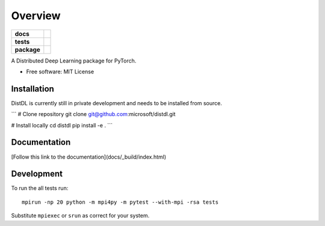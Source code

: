 ========
Overview
========

.. start-badges

.. list-table::
    :stub-columns: 1

    * - docs
      - |docs|
    * - tests
      - | |ci| |codecov|
    * - package
      - | |version| |supported-implementations|

.. |docs| image:: https://readthedocs.org/projects/distdl/badge/?style=flat
    :target: https://readthedocs.org/projects/distdl
    :alt: Documentation Status

.. |ci| image:: https://github.com/distdl/distdl/workflows/package%20tests/badge.svg
    :alt: DistDL Github Actions build status
    :target: https://github.com/distdl/distdl/actions

.. |travis| image:: https://api.travis-ci.com/distdl/distdl.svg?branch=master
    :alt: Travis-CI Build Status
    :target: https://travis-ci.com/distdl/distdl

.. |appveyor| image:: https://ci.appveyor.com/api/projects/status/github/distdl/distdl?branch=master&svg=true
    :alt: AppVeyor Build Status
    :target: https://ci.appveyor.com/project/distdl/distdl

.. |requires| image:: https://requires.io/github/distdl/distdl/requirements.svg?branch=master
    :alt: Requirements Status
    :target: https://requires.io/github/distdl/distdl/requirements/?branch=master

.. |codecov| image:: https://codecov.io/gh/distdl/distdl/branch/master/graphs/badge.svg?branch=master
    :alt: Coverage Status
    :target: https://codecov.io/github/distdl/distdl

.. |version| image:: https://img.shields.io/pypi/v/distdl.svg
    :alt: PyPI Package latest release
    :target: https://pypi.org/project/distdl

.. |supported-versions| image:: https://img.shields.io/pypi/pyversions/distdl.svg
    :alt: Supported versions
    :target: https://pypi.org/project/distdl

.. |supported-implementations| image:: https://img.shields.io/pypi/implementation/distdl.svg
    :alt: Supported implementations
    :target: https://pypi.org/project/distdl



.. end-badges

A Distributed Deep Learning package for PyTorch.

* Free software: MIT License

Installation
============

DistDL is currently still in private development and needs to be installed from source.

```
# Clone repository
git clone git@github.com:microsoft/distdl.git

# Install locally
cd distdl
pip install -e .
```

Documentation
=============

[Follow this link to the documentation](docs/_build/index.html)

Development
===========

To run the all tests run::

    mpirun -np 20 python -m mpi4py -m pytest --with-mpi -rsa tests

Substitute ``mpiexec`` or ``srun`` as correct for your system.

.. Note, to combine the coverage data from all the tox environments run:

.. .. list-table::
..     :widths: 10 90
..     :stub-columns: 1

..     - - Windows
..       - ::

..             set PYTEST_ADDOPTS=--cov-append
..             tox

..     - - Other
..       - ::

..             PYTEST_ADDOPTS=--cov-append tox
